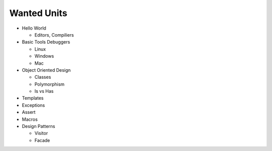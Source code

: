 Wanted Units
============

* Hello World

  * Editors, Compiliers

* Basic Tools Debuggers

  * Linux
  * Windows
  * Mac

* Object Oriented Design

  * Classes
  * Polymorphism
  * Is vs Has

* Templates
* Exceptions
* Assert
* Macros
* Design Patterns

  * Visitor
  * Facade

